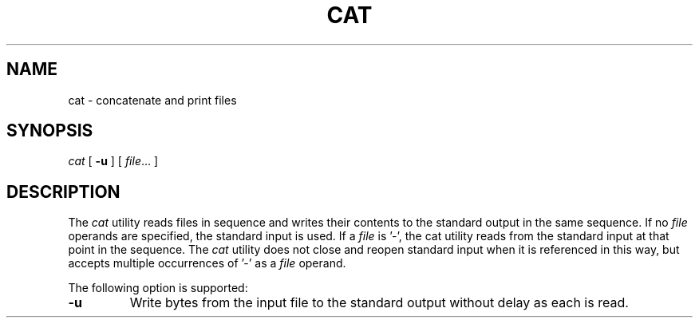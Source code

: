 .TH CAT 1
.SH NAME
cat \- concatenate and print files
.SH SYNOPSIS
.I cat
[
.B -u
] [
.IR file ...
]
.SH DESCRIPTION
The
.I cat
utility reads files in sequence and writes their contents to the
standard output in the same sequence. If no
.I file
operands are specified, the standard input is used. If a
.I file
is '-', the cat utility reads from the standard input at that point
in the sequence. The
.I cat
utility does not close and reopen standard input when it is
referenced in this way, but accepts multiple occurrences of '-' as a
.I file
operand.
.PP
The following option is supported:
.TP
.B -u
Write bytes from the input file to the standard output without
delay as each is read.
